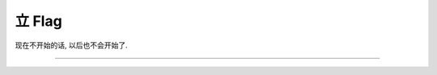 =======
立 Flag
=======

.. post:: 2015-09-09
   :author: LA

现在不开始的话, 以后也不会开始了.

.. image:: http://imglf2.nosdn.127.net/img/bEd0djMvNWs3R0x3OVJSSHNCYnZvczBnVWtBVGdpNTZ3YUpFbnRuWEdCOHd2Y1JObEdiTW5RPT0.jpg

--------------------------------------------------------------------------------

.. isso::
